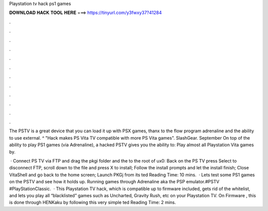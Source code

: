 Playstation tv hack ps1 games



𝐃𝐎𝐖𝐍𝐋𝐎𝐀𝐃 𝐇𝐀𝐂𝐊 𝐓𝐎𝐎𝐋 𝐇𝐄𝐑𝐄 ===> https://tinyurl.com/y3fwxy37?41284



.



.



.



.



.



.



.



.



.



.



.



.

The PSTV is a great device that you can load it up with PSX games, thanx to the flow program adrenaline and the ability to use external.  ^ "Hack makes PS Vita TV compatible with more PS Vita games". SlashGear. September  On top of the ability to play PS1 games (via Adrenaline), a hacked PSTV gives you the ability to: Play almost all Playstation Vita games by.

 · Connect PS TV via FTP and drag the pkgi folder and the  to the root of ux0: Back on the PS TV press Select to disconnect FTP, scroll down to the  file and press X to install; Follow the install prompts and let the install finish; Close VitaShell and go back to the home screen; Launch PKGj from its ted Reading Time: 10 mins.  · Lets test some PS1 games on the PSTV and see how it holds up. Running games through Adrenaline aka the PSP emulator.#PSTV #PlayStationClassic.  · This Playstation TV hack, which is compatible up to firmware included, gets rid of the whitelist, and lets you play all “blacklisted” games such as Uncharted, Gravity Rush, etc on your Playstation TV. On Firmware , this is done through HENKaku by following this very simple ted Reading Time: 2 mins.
